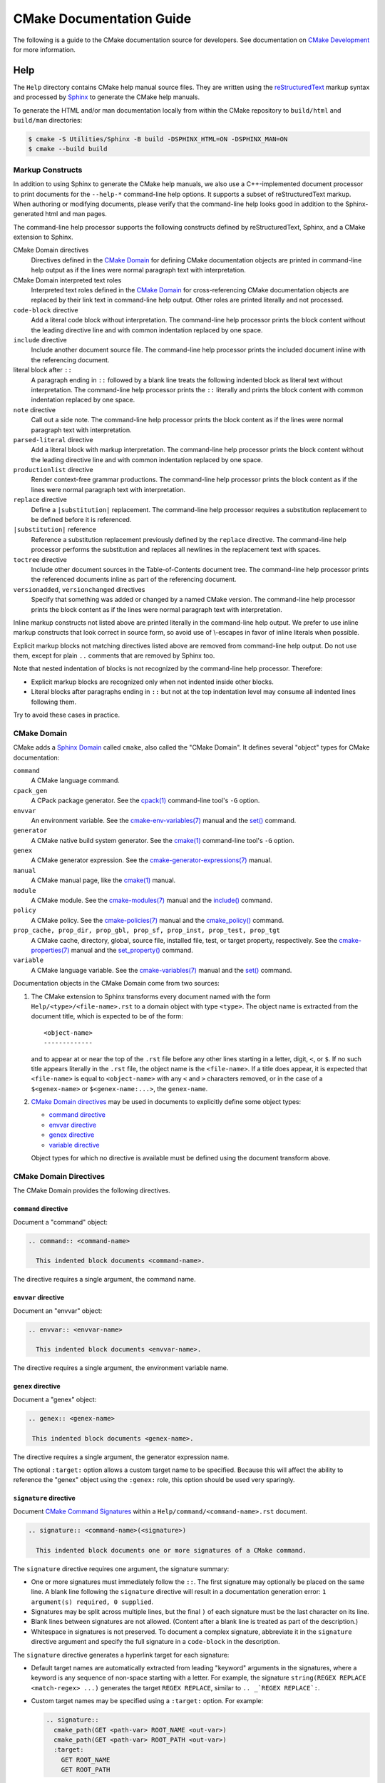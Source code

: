 CMake Documentation Guide
*************************

The following is a guide to the CMake documentation source for developers.
See documentation on `CMake Development`_ for more information.

.. _`CMake Development`: README.rst

Help
====

The ``Help`` directory contains CMake help manual source files.
They are written using the `reStructuredText`_ markup syntax and
processed by `Sphinx`_ to generate the CMake help manuals.

.. _`reStructuredText`: https://docutils.sourceforge.net/docs/ref/rst/introduction.html
.. _`Sphinx`: https://sphinx-doc.org

To generate the HTML and/or man documentation locally from within the CMake
repository to ``build/html`` and ``build/man`` directories:

.. code-block:: console

  $ cmake -S Utilities/Sphinx -B build -DSPHINX_HTML=ON -DSPHINX_MAN=ON
  $ cmake --build build

Markup Constructs
-----------------

In addition to using Sphinx to generate the CMake help manuals, we
also use a C++-implemented document processor to print documents for
the ``--help-*`` command-line help options.  It supports a subset of
reStructuredText markup.  When authoring or modifying documents,
please verify that the command-line help looks good in addition to the
Sphinx-generated html and man pages.

The command-line help processor supports the following constructs
defined by reStructuredText, Sphinx, and a CMake extension to Sphinx.

..
 Note: This list must be kept consistent with the cmRST implementation.

CMake Domain directives
 Directives defined in the `CMake Domain`_ for defining CMake
 documentation objects are printed in command-line help output as
 if the lines were normal paragraph text with interpretation.

CMake Domain interpreted text roles
 Interpreted text roles defined in the `CMake Domain`_ for
 cross-referencing CMake documentation objects are replaced by their
 link text in command-line help output.  Other roles are printed
 literally and not processed.

``code-block`` directive
 Add a literal code block without interpretation.  The command-line
 help processor prints the block content without the leading directive
 line and with common indentation replaced by one space.

``include`` directive
 Include another document source file.  The command-line help
 processor prints the included document inline with the referencing
 document.

literal block after ``::``
 A paragraph ending in ``::`` followed by a blank line treats
 the following indented block as literal text without interpretation.
 The command-line help processor prints the ``::`` literally and
 prints the block content with common indentation replaced by one
 space.

``note`` directive
 Call out a side note.  The command-line help processor prints the
 block content as if the lines were normal paragraph text with
 interpretation.

``parsed-literal`` directive
 Add a literal block with markup interpretation.  The command-line
 help processor prints the block content without the leading
 directive line and with common indentation replaced by one space.

``productionlist`` directive
 Render context-free grammar productions.  The command-line help
 processor prints the block content as if the lines were normal
 paragraph text with interpretation.

``replace`` directive
 Define a ``|substitution|`` replacement.
 The command-line help processor requires a substitution replacement
 to be defined before it is referenced.

``|substitution|`` reference
 Reference a substitution replacement previously defined by
 the ``replace`` directive.  The command-line help processor
 performs the substitution and replaces all newlines in the
 replacement text with spaces.

``toctree`` directive
 Include other document sources in the Table-of-Contents
 document tree.  The command-line help processor prints
 the referenced documents inline as part of the referencing
 document.

``versionadded``, ``versionchanged`` directives
 Specify that something was added or changed by a named CMake version.
 The command-line help processor prints the block content as if the lines
 were normal paragraph text with interpretation.

Inline markup constructs not listed above are printed literally in the
command-line help output.  We prefer to use inline markup constructs that
look correct in source form, so avoid use of \\-escapes in favor of inline
literals when possible.

Explicit markup blocks not matching directives listed above are removed from
command-line help output.  Do not use them, except for plain ``..`` comments
that are removed by Sphinx too.

Note that nested indentation of blocks is not recognized by the
command-line help processor.  Therefore:

* Explicit markup blocks are recognized only when not indented
  inside other blocks.

* Literal blocks after paragraphs ending in ``::`` but not
  at the top indentation level may consume all indented lines
  following them.

Try to avoid these cases in practice.

CMake Domain
------------

CMake adds a `Sphinx Domain`_ called ``cmake``, also called the
"CMake Domain".  It defines several "object" types for CMake
documentation:

``command``
 A CMake language command.

``cpack_gen``
 A CPack package generator.
 See the `cpack(1)`_ command-line tool's ``-G`` option.

``envvar``
 An environment variable.
 See the `cmake-env-variables(7)`_ manual
 and the `set()`_ command.

``generator``
 A CMake native build system generator.
 See the `cmake(1)`_ command-line tool's ``-G`` option.

``genex``
 A CMake generator expression.
 See the `cmake-generator-expressions(7)`_ manual.

``manual``
 A CMake manual page, like the `cmake(1)`_ manual.

``module``
 A CMake module.
 See the `cmake-modules(7)`_ manual
 and the `include()`_ command.

``policy``
 A CMake policy.
 See the `cmake-policies(7)`_ manual
 and the `cmake_policy()`_ command.

``prop_cache, prop_dir, prop_gbl, prop_sf, prop_inst, prop_test, prop_tgt``
 A CMake cache, directory, global, source file, installed file, test,
 or target property, respectively.  See the `cmake-properties(7)`_
 manual and the `set_property()`_ command.

``variable``
 A CMake language variable.
 See the `cmake-variables(7)`_ manual
 and the `set()`_ command.

Documentation objects in the CMake Domain come from two sources:

1. The CMake extension to Sphinx transforms every document named
   with the form ``Help/<type>/<file-name>.rst`` to a domain object with
   type ``<type>``.  The object name is extracted from the document title,
   which is expected to be of the form::

    <object-name>
    -------------

   and to appear at or near the top of the ``.rst`` file before any other lines
   starting in a letter, digit, ``<``, or ``$``.  If no such title appears
   literally in the ``.rst`` file, the object name is the ``<file-name>``.
   If a title does appear, it is expected that ``<file-name>`` is equal
   to ``<object-name>`` with any ``<`` and ``>`` characters removed,
   or in the case of a ``$<genex-name>`` or ``$<genex-name:...>``, the
   ``genex-name``.

2. `CMake Domain directives`_ may be used in documents to explicitly define
   some object types:

   * `command directive`_
   * `envvar directive`_
   * `genex directive`_
   * `variable directive`_

   Object types for which no directive is available must be defined using
   the document transform above.

CMake Domain Directives
-----------------------

The CMake Domain provides the following directives.

``command`` directive
^^^^^^^^^^^^^^^^^^^^^

Document a "command" object:

.. code-block:: rst

  .. command:: <command-name>

    This indented block documents <command-name>.

The directive requires a single argument, the command name.

``envvar`` directive
^^^^^^^^^^^^^^^^^^^^

Document an "envvar" object:

.. code-block:: rst

  .. envvar:: <envvar-name>

    This indented block documents <envvar-name>.

The directive requires a single argument, the environment variable name.

``genex`` directive
^^^^^^^^^^^^^^^^^^^

Document a "genex" object:

.. code-block:: rst

 .. genex:: <genex-name>

  This indented block documents <genex-name>.

The directive requires a single argument, the generator expression name.

The optional ``:target:`` option allows a custom target name to be specified.
Because this will affect the ability to reference the "genex" object using the
``:genex:`` role, this option should be used very sparingly.

``signature`` directive
^^^^^^^^^^^^^^^^^^^^^^^

Document `CMake Command Signatures <Style: CMake Command Signatures_>`_
within a ``Help/command/<command-name>.rst`` document.

.. code-block:: rst

  .. signature:: <command-name>(<signature>)

    This indented block documents one or more signatures of a CMake command.

The ``signature`` directive requires one argument, the signature summary:

* One or more signatures must immediately follow the ``::``.
  The first signature may optionally be placed on the same line.
  A blank line following the ``signature`` directive will result in a
  documentation generation error: ``1 argument(s) required, 0 supplied``.

* Signatures may be split across multiple lines, but the final ``)`` of each
  signature must be the last character on its line.

* Blank lines between signatures are not allowed.  (Content after a blank line
  is treated as part of the description.)

* Whitespace in signatures is not preserved.  To document a complex signature,
  abbreviate it in the ``signature`` directive argument and specify the full
  signature in a ``code-block`` in the description.

The ``signature`` directive generates a hyperlink target for each signature:

* Default target names are automatically extracted from leading "keyword"
  arguments in the signatures, where a keyword is any sequence of
  non-space starting with a letter.  For example, the signature
  ``string(REGEX REPLACE <match-regex> ...)`` generates the target
  ``REGEX REPLACE``, similar to ``.. _`REGEX REPLACE`:``.

* Custom target names may be specified using a ``:target:`` option.
  For example:

  .. code-block:: rst

    .. signature::
      cmake_path(GET <path-var> ROOT_NAME <out-var>)
      cmake_path(GET <path-var> ROOT_PATH <out-var>)
      :target:
        GET ROOT_NAME
        GET ROOT_PATH

  Provide a custom target name for each signature, one per line.
  The first target may optionally be placed on the same line as ``:target:``.

* If a target name is already in use earlier in the document, no hyperlink
  target will be generated.

* The targets may be referenced from within the same document using
  ```REF`_`` or ```TEXT <REF_>`_`` syntax.  Like reStructuredText section
  headers, the targets do not work with Sphinx ``:ref:`` syntax, however
  they can be globally referenced using e.g. ``:command:`string(APPEND)```.

Although whitespace in the signature is not preserved, by default, line breaks
are suppressed inside of square- or angle-brackets.  This behavior can be
controlled using the ``:break:`` option; note, however, that there is no way
to *force* a line break.  The default value is 'smart'.  Allowable values are:

``all``
  Allow line breaks at any whitespace.

``smart`` (default)
  Allow line breaks at whitespace, except between matched square- or
  angle-brackets.  For example, if a signature contains the text
  ``<input>... [OUTPUT_VARIABLE <out-var>]``, a line break would be allowed
  after ``<input>...`` but not between ``OUTPUT_VARIABLE`` and ``<out-var>``.

``verbatim``
  Allow line breaks only where the source document contains a newline.

The directive treats its content as the documentation of the signature(s).
Indent the signature documentation accordingly.

``variable`` directive
^^^^^^^^^^^^^^^^^^^^^^

Document a "variable" object:

.. code-block:: rst

 .. variable:: <variable-name>

  This indented block documents <variable-name>.

The directive requires a single argument, the variable name.

.. _`Sphinx Domain`: https://sphinx-doc.org/domains.html
.. _`cmake(1)`: https://cmake.org/cmake/help/latest/manual/cmake.1.html
.. _`cmake-env-variables(7)`: https://cmake.org/cmake/help/latest/manual/cmake-env-variables.7.html
.. _`cmake-generator-expressions(7)`: https://cmake.org/cmake/help/latest/manual/cmake-generator-expressions.7.html
.. _`cmake-modules(7)`: https://cmake.org/cmake/help/latest/manual/cmake-modules.7.html
.. _`cmake-policies(7)`: https://cmake.org/cmake/help/latest/manual/cmake-policies.7.html
.. _`cmake-properties(7)`: https://cmake.org/cmake/help/latest/manual/cmake-properties.7.html
.. _`cmake-variables(7)`: https://cmake.org/cmake/help/latest/manual/cmake-variables.7.html
.. _`cmake_policy()`: https://cmake.org/cmake/help/latest/command/cmake_policy.html
.. _`cpack(1)`: https://cmake.org/cmake/help/latest/manual/cpack.1.html
.. _`include()`: https://cmake.org/cmake/help/latest/command/include.html
.. _`set()`: https://cmake.org/cmake/help/latest/command/set.html
.. _`set_property()`: https://cmake.org/cmake/help/latest/command/set_property.html

Cross-References
----------------

Sphinx uses reStructuredText interpreted text roles to provide
cross-reference syntax.  The `CMake Domain`_ provides for each
domain object type a role of the same name to cross-reference it.
CMake Domain roles are inline markup of the forms::

 :type:`name`
 :type:`text <name>`

where ``type`` is the domain object type and ``name`` is the
domain object name.  In the first form the link text will be
``name`` (or ``name()`` if the type is ``command``) and in
the second form the link text will be the explicit ``text``.
For example, the code:

.. code-block:: rst

 * The :command:`list` command.
 * The :command:`list(APPEND)` sub-command.
 * The :command:`list() command <list>`.
 * The :command:`list(APPEND) sub-command <list>`.
 * The :variable:`CMAKE_VERSION` variable.
 * The :prop_tgt:`OUTPUT_NAME_<CONFIG>` target property.

produces:

* The `list()`_ command.
* The `list(APPEND)`_ sub-command.
* The `list() command`_.
* The `list(APPEND) sub-command`_.
* The `CMAKE_VERSION`_ variable.
* The `OUTPUT_NAME_<CONFIG>`_ target property.

Note that CMake Domain roles differ from Sphinx and reStructuredText
convention in that the form ``a<b>``, without a space preceding ``<``,
is interpreted as a name instead of link text with an explicit target.
This is necessary because we use ``<placeholders>`` frequently in
object names like ``OUTPUT_NAME_<CONFIG>``.  The form ``a <b>``,
with a space preceding ``<``, is still interpreted as a link text
with an explicit target.

Additionally, the ``cref`` role may be used to create references
to local targets that have literal styling.  This is especially
useful for referencing a subcommand in the command's documentation.

.. _`list()`: https://cmake.org/cmake/help/latest/command/list.html
.. _`list(APPEND)`: https://cmake.org/cmake/help/latest/command/list.html
.. _`list(APPEND) sub-command`: https://cmake.org/cmake/help/latest/command/list.html
.. _`list() command`: https://cmake.org/cmake/help/latest/command/list.html
.. _`CMAKE_VERSION`: https://cmake.org/cmake/help/latest/variable/CMAKE_VERSION.html
.. _`OUTPUT_NAME_<CONFIG>`: https://cmake.org/cmake/help/latest/prop_tgt/OUTPUT_NAME_CONFIG.html

Style
-----

Style: Section Headers
^^^^^^^^^^^^^^^^^^^^^^

When marking section titles, make the section decoration line as long as
the title text.  Use only a line below the title, not above. For
example:

.. code-block:: rst

  Title Text
  ----------

Capitalize the first letter of each non-minor word in the title.

The section header underline character hierarchy is

* ``#``: Manual group (part) in the master document
* ``*``: Manual (chapter) title
* ``=``: Section within a manual
* ``-``: Subsection or `CMake Domain`_ object document title
* ``^``: Subsubsection or `CMake Domain`_ object document section
* ``"``: Paragraph or `CMake Domain`_ object document subsection
* ``~``: `CMake Domain`_ object document subsubsection

Style: Whitespace
^^^^^^^^^^^^^^^^^

Use two spaces for indentation.  Use two spaces between sentences in
prose.

Style: Line Length
^^^^^^^^^^^^^^^^^^

Prefer to restrict the width of lines to 75-80 columns.  This is not a
hard restriction, but writing new paragraphs wrapped at 75 columns
allows space for adding minor content without significant re-wrapping of
content.

Style: Prose
^^^^^^^^^^^^

Use American English spellings in prose.

Style: Starting Literal Blocks
^^^^^^^^^^^^^^^^^^^^^^^^^^^^^^

Prefer to mark the start of literal blocks with ``::`` at the end of
the preceding paragraph. In cases where the following block gets
a ``code-block`` marker, put a single ``:`` at the end of the preceding
paragraph.

Style: CMake Command Signatures
^^^^^^^^^^^^^^^^^^^^^^^^^^^^^^^

A ``Help/command/<command-name>.rst`` document defines one ``command``
object in the `CMake Domain`_, but some commands have multiple signatures.
Use the CMake Domain's `signature directive`_ to document each signature.
Separate signatures from preceding content by a section header.
For example:

.. code-block:: rst

  ... preceding paragraph.

  Normal Libraries
  ^^^^^^^^^^^^^^^^

  .. signature::
    add_library(<lib> ...)

    This signature is used for ...

Use the following conventions in command signature documentation:

* Use an angle-bracket ``<placeholder>`` for arguments to be specified
  by the caller.  Refer to them in prose using
  `inline literal <Style: Inline Literals_>`_ syntax.

* Wrap optional parts with square brackets.

* Mark repeatable parts with a trailing ellipsis (``...``).

The ``signature`` directive may be used multiple times for different
signatures of the same command.

Style: Boolean Constants
^^^^^^^^^^^^^^^^^^^^^^^^

Use "``OFF``" and "``ON``" for boolean values which can be modified by
the user, such as ``POSITION_INDEPENDENT_CODE``.  Such properties
may be "enabled" and "disabled". Use "``True``" and "``False``" for
inherent values which can't be modified after being set, such as the
``IMPORTED`` property of a build target.

Style: Inline Literals
^^^^^^^^^^^^^^^^^^^^^^

Mark up references to keywords in signatures, file names, and other
technical terms with ``inline-literal`` syntax, for example:

.. code-block:: rst

  If ``WIN32`` is used with :command:`add_executable`, the
  :prop_tgt:`WIN32_EXECUTABLE` target property is enabled. That command
  creates the file ``<name>.exe`` on Windows.

Style: Cross-References
^^^^^^^^^^^^^^^^^^^^^^^

Mark up linkable references as links, including repeats.
An alternative, which is used by wikipedia
(`<https://en.wikipedia.org/wiki/WP:REPEATLINK>`_),
is to link to a reference only once per article. That style is not used
in CMake documentation.

Style: Referencing CMake Concepts
^^^^^^^^^^^^^^^^^^^^^^^^^^^^^^^^^

If referring to a concept which corresponds to a property, and that
concept is described in a high-level manual, prefer to link to the
manual section instead of the property. For example:

.. code-block:: rst

  This command creates an :ref:`Imported Target <Imported Targets>`.

instead of:

.. code-block:: rst

  This command creates an :prop_tgt:`IMPORTED` target.

The latter should be used only when referring specifically to the
property.

References to manual sections are not automatically created by creating
a section, but code such as:

.. code-block:: rst

  .. _`Imported Targets`:

creates a suitable anchor.  Use an anchor name which matches the name
of the corresponding section.  Refer to the anchor using a
cross-reference with specified text.

Imported Targets need the ``IMPORTED`` term marked up with care in
particular because the term may refer to a command keyword, a target
property, or a concept.

Where a property, command or variable is related conceptually to others,
by for example, being related to the buildsystem description, generator
expressions or Qt, each relevant property, command or variable should
link to the primary manual, which provides high-level information.  Only
particular information relating to the command should be in the
documentation of the command.

Style: Referencing CMake Domain Objects
^^^^^^^^^^^^^^^^^^^^^^^^^^^^^^^^^^^^^^^

When referring to `CMake Domain`_ objects such as properties, variables,
commands etc, prefer to link to the target object and follow that with
the type of object it is.  For example:

.. code-block:: rst

  Set the :prop_tgt:`AUTOMOC` target property to ``ON``.

Instead of

.. code-block:: rst

  Set the target property :prop_tgt:`AUTOMOC` to ``ON``.

The ``policy`` directive is an exception, and the type us usually
referred to before the link:

.. code-block:: rst

  If policy :policy:`CMP0022` is set to ``NEW`` the behavior is ...

However, markup self-references with ``inline-literal`` syntax.
For example, within the ``add_executable`` command documentation, use

.. code-block:: rst

  ``add_executable``

not

.. code-block:: rst

  :command:`add_executable`

which is used elsewhere.

Modules
=======

The ``Modules`` directory contains CMake-language ``.cmake`` module files.

Module Documentation
--------------------

To document CMake module ``Modules/<module-name>.cmake``, modify
``Help/manual/cmake-modules.7.rst`` to reference the module in the
``toctree`` directive, in sorted order, as::

 /module/<module-name>

Then add the module document file ``Help/module/<module-name>.rst``
containing just the line::

 .. cmake-module:: ../../Modules/<module-name>.cmake

The ``cmake-module`` directive will scan the module file to extract
reStructuredText markup from comment blocks that start in ``.rst:``.
At the top of ``Modules/<module-name>.cmake``, begin with the following
license notice:

.. code-block:: cmake

 # Distributed under the OSI-approved BSD 3-Clause License.  See accompanying
 # file LICENSE.rst or https://cmake.org/licensing for details.

After this notice, add a *BLANK* line.  Then, add documentation using
a `Bracket Comment`_ of the form:

.. code-block:: cmake

  #[=======================================================================[.rst:
  <module-name>
  -------------

  <reStructuredText documentation of module>
  #]=======================================================================]

Any number of ``=`` may be used in the opening and closing brackets
as long as they match.  Content on the line containing the closing
bracket is excluded if and only if the line starts in ``#``.

Additional such ``.rst:`` comments may appear anywhere in the module file.
All such comments must start with ``#`` in the first column.

For example, a ``FindXxx.cmake`` module may contain:

.. code-block:: cmake

  # Distributed under the OSI-approved BSD 3-Clause License.  See accompanying
  # file LICENSE.rst or https://cmake.org/licensing for details.

  #[=======================================================================[.rst:
  FindXxx
  -------

  This is a cool module.
  This module does really cool stuff.
  It can do even more than you think.

  It even needs two paragraphs to tell you about it.
  And it defines the following variables:

  ``VAR_COOL``
    this is great isn't it?
  ``VAR_REALLY_COOL``
    cool right?
  #]=======================================================================]

  <code>

  #[=======================================================================[.rst:
  .. command:: Xxx_do_something

   This command does something for Xxx::

    Xxx_do_something(some arguments)
  #]=======================================================================]
  macro(Xxx_do_something)
    <code>
  endmacro()

Test the documentation formatting by running
``cmake --help-module <module-name>``, and also by enabling the
``SPHINX_HTML`` and ``SPHINX_MAN`` options to build the documentation.
Edit the comments until generated documentation looks satisfactory.  To
have a .cmake file in this directory NOT show up in the modules
documentation, simply leave out the ``Help/module/<module-name>.rst``
file and the ``Help/manual/cmake-modules.7.rst`` toctree entry.

.. _`Bracket Comment`: https://cmake.org/cmake/help/latest/manual/cmake-language.7.html#bracket-comment

Module Functions and Macros
---------------------------

Modules may provide CMake functions and macros defined by the `function()`_
and `macro()`_ commands.  To avoid conflicts across modules, name the
functions and macros using the prefix ``<ModuleName>_`` followed by the
rest of the name, where ``<ModuleName>`` is the exact-case spelling of
the module name.  We have no convention for the portion of names after
the ``<ModuleName>_`` prefix.

For historical reasons, some modules that come with CMake do not follow
this prefix convention.  When adding new functions to these modules,
discussion during review can decide whether to follow their existing
convention or to use the module name prefix.

Documentation of public functions and macros should be provided in
the module, typically in the main `module documentation`_ at the top.
For example, a ``MyModule`` module may document a function like this::

  #[=======================================================================[.rst:
  MyModule
  --------

  This is my module.  It provides some functions.

  .. command:: MyModule_Some_Function

    This is some function:

    .. code-block:: cmake

      MyModule_Some_Function(...)
  #]=======================================================================]

Documentation may alternatively be placed just before each definition.
For example, a ``MyModule`` module may document another function like this::

  #[=======================================================================[.rst:
  .. command:: MyModule_Other_Function

    This is another function:

    .. code-block:: cmake

      MyModule_Other_Function(...)
  #]=======================================================================]
  function(MyModule_Other_Function ...)
    # ...
  endfunction()

.. _`function()`: https://cmake.org/cmake/help/latest/command/function.html
.. _`macro()`: https://cmake.org/cmake/help/latest/command/macro.html
